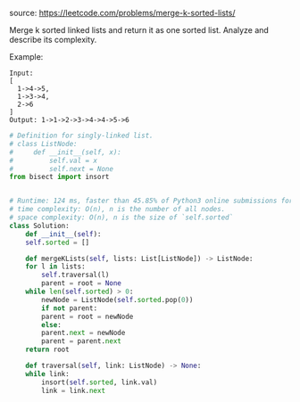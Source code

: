 #+LATEX_CLASS: ramsay-org-article
#+LATEX_CLASS_OPTIONS: [oneside,A4paper,12pt]
#+AUTHOR: Ramsay Leung
#+EMAIL: ramsayleung@gmail.com
#+DATE: 2020-04-24T22:07:05
source: https://leetcode.com/problems/merge-k-sorted-lists/

Merge k sorted linked lists and return it as one sorted list. Analyze and describe its complexity.

Example:

#+begin_example
Input:
[
  1->4->5,
  1->3->4,
  2->6
]
Output: 1->1->2->3->4->4->5->6
#+end_example

#+begin_src python
  # Definition for singly-linked list.
  # class ListNode:
  #     def __init__(self, x):
  #         self.val = x
  #         self.next = None
  from bisect import insort


  # Runtime: 124 ms, faster than 45.85% of Python3 online submissions for Merge k Sorted Lists.
  # time complexity: O(n), n is the number of all nodes.
  # space complexity: O(n), n is the size of `self.sorted`
  class Solution:
      def __init__(self):
	  self.sorted = []

      def mergeKLists(self, lists: List[ListNode]) -> ListNode:
	  for l in lists:
	      self.traversal(l)
	      parent = root = None
	  while len(self.sorted) > 0:
	      newNode = ListNode(self.sorted.pop(0))
	      if not parent:
		  parent = root = newNode
	      else:
		  parent.next = newNode
		  parent = parent.next
	  return root

      def traversal(self, link: ListNode) -> None:
	  while link:
	      insort(self.sorted, link.val)
	      link = link.next

#+end_src
